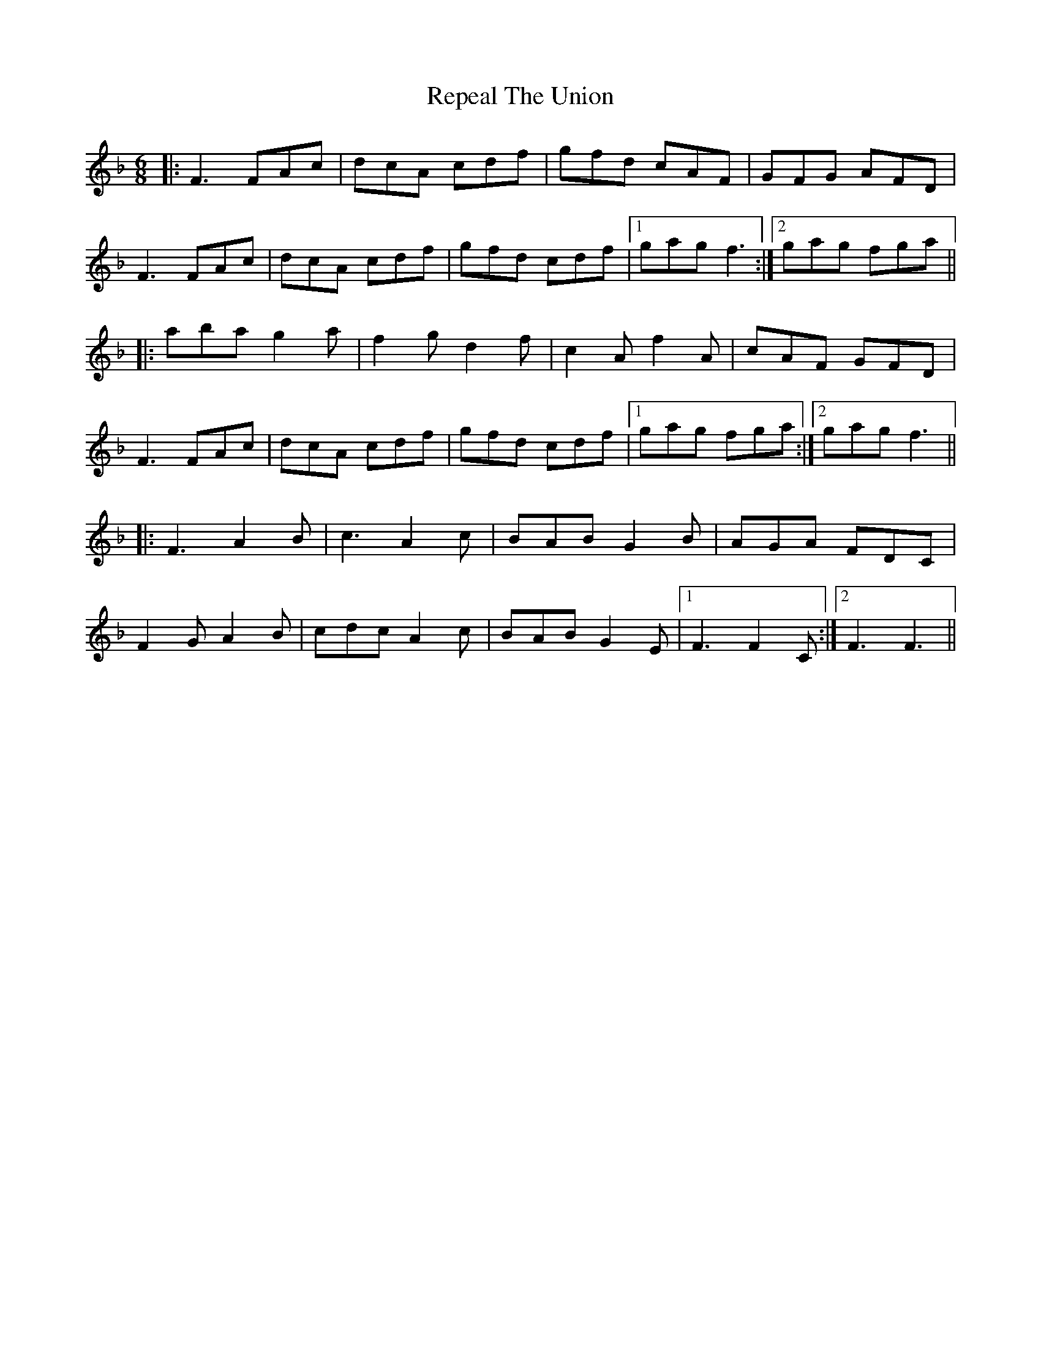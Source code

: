 X: 34290
T: Repeal The Union
R: jig
M: 6/8
K: Fmajor
|:F3 FAc|dcA cdf|gfd cAF|GFG AFD|
F3 FAc|dcA cdf|gfd cdf|1 gag f3:|2 gag fga||
|:aba g2 a|f2 g d2 f|c2 Af2 A|cAF GFD|
F3 FAc|dcA cdf|gfd cdf|1 gag fga:|2 gag f3||
|:F3 A2 B|c3 A2 c|BAB G2 B|AGA FDC|
F2 G A2 B|cdc A2 c|BAB G2 E|1 F3 F2 C:|2 F3 F3||

